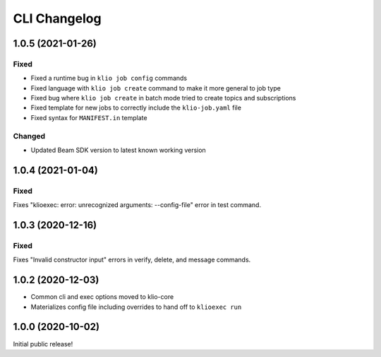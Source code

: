 CLI Changelog
=============

1.0.5 (2021-01-26)
------------------

Fixed
*****
* Fixed a runtime bug in ``klio job config`` commands
* Fixed language with ``klio job create`` command to make it more general to job type
* Fixed bug where ``klio job create`` in batch mode tried to create topics and subscriptions
* Fixed template for new jobs to correctly include the ``klio-job.yaml`` file
* Fixed syntax for ``MANIFEST.in`` template

Changed
*******

* Updated Beam SDK version to latest known working version

1.0.4 (2021-01-04)
------------------

Fixed
*****
Fixes "klioexec: error: unrecognized arguments: --config-file" error in
test command.

1.0.3 (2020-12-16)
------------------

Fixed
*****
Fixes "Invalid constructor input" errors in verify, delete, and message commands.


1.0.2 (2020-12-03)
------------------

* Common cli and exec options moved to klio-core
* Materializes config file including overrides to hand off to ``klioexec run``


1.0.0 (2020-10-02)
------------------

Initial public release!
